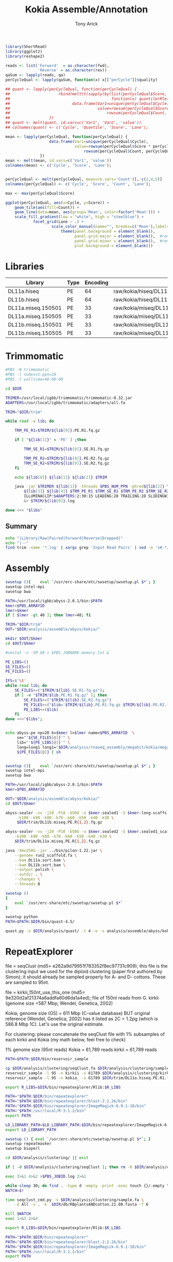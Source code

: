 #+TITLE: Kokia Assemble/Annotation
#+AUTHOR: Tony Arick
#+TODO: BAD TODO | GOOD QUEUE DONE SKIP
#+DRAWERS: HIDDEN
#+OPTIONS: d:RESULTS 
#+STARTUP: hideblocks align

#+PROPERTY:  header-args :exports results :eval never-export
#+OPTIONS: ^:nil 

#+HTML_HEAD: <link rel="stylesheet" type="text/css" href="http://www.pirilampo.org/styles/readtheorg/css/htmlize.css"/>
#+HTML_HEAD: <link rel="stylesheet" type="text/css" href="http://www.pirilampo.org/styles/readtheorg/css/readtheorg.css"/>

#+HTML_HEAD: <script src="https://ajax.googleapis.com/ajax/libs/jquery/2.1.3/jquery.min.js"></script>
#+HTML_HEAD: <script src="https://maxcdn.bootstrapcdn.com/bootstrap/3.3.4/js/bootstrap.min.js"></script>
#+HTML_HEAD: <script type="text/javascript" src="http://www.pirilampo.org/styles/lib/js/jquery.stickytableheaders.js"></script>
#+HTML_HEAD: <script type="text/javascript" src="http://www.pirilampo.org/styles/readtheorg/js/readtheorg.js"></script>

#+NAME: plotQuality
#+HEADER: :var fwd="" :var rev=""
#+BEGIN_SRC R  :results output graphics :width 1024 :height 600
  library(ShortRead)
  library(ggplot2)
  library(reshape2)

  reads <- list('Forward'  = as.character(fwd),
                'Reverse' = as.character(rev))
  qaSum <- lapply(reads, qa)
  perCycleQual <- lapply(qaSum, function(x) x[["perCycle"]]$quality)

  ## quant <- lapply(perCycleQual, function(perCycleQual) {
  ##                     rbind(melt(t(sapply(by(list(perCycleQual$Score, perCycleQual$Count), perCycleQual$Cycle,
  ##                                            function(x) quantile(Rle(x[[1]], x[[2]]), c(0.25, 0.5, 0.75))), unlist))),
  ##                           data.frame(Var1=unique(perCycleQual$Cycle), Var2='Mean',
  ##                                      value=rowsum(perCycleQual$Score * perCycleQual$Count, perCycleQual$Cycle)/
  ##                                          rowsum(perCycleQual$Count, perCycleQual$Cycle)))
  ##                 })
  ## quant <- melt(quant, id.vars=c('Var1', 'Var2', 'value'))
  ## colnames(quant) <- c('Cycle', 'Quantile', 'Score', 'Lane');

  mean <- lapply(perCycleQual, function(perCycleQual) {
                     data.frame(Var1=unique(perCycleQual$Cycle), 
                                value=rowsum(perCycleQual$Score * perCycleQual$Count, perCycleQual$Cycle)/
                                    rowsum(perCycleQual$Count, perCycleQual$Cycle))
                 })
  mean <- melt(mean, id.vars=c('Var1', 'value'))
  colnames(mean) <- c('Cycle', 'Score', 'Lane');


  perCycleQual <- melt(perCycleQual, measure.vars='Count')[,-c(2,4,5)]
  colnames(perCycleQual) <- c('Cycle', 'Score', 'Count', 'Lane');

  max <- max(perCycleQual$Score)

  ggplot(perCycleQual, aes(x=Cycle, y=Score)) +
      geom_tile(aes(fill=Count)) +
      geom_line(data=mean, aes(group='Mean', color=factor('Mean'))) +
      scale_fill_gradient(low = "white", high = "steelblue") +
              facet_grid(Lane ~ .) +
                      scale_color_manual(name="", breaks=c('Mean'),labels=c('Mean'), values=c('navy')) +
                          theme(panel.background = element_blank(), 
                                panel.grid.major = element_blank(),  #remove major-grid labels
                                panel.grid.minor = element_blank(),  #remove minor-grid labels
                                plot.background = element_blank())

#+END_SRC

#+NAME: findEncode
#+BEGIN_SRC perl :var file="" :exports none
  use strict;
  use warnings;

  my ($min, $max);
  $min = $max = chr(64);

  open(my $fh, '-|', "zcat $file");
  while(<$fh>){
      next if($.%4);
      last if($.>4000);
      
      chomp;
      ($min, $max) = (sort ($min, $max, split //))[0,-1];    
  }

  ($min, $max) = map {ord} ($min, $max);
  return '33' if($min < 64);
  return '64'
#+END_SRC

#+NAME: SRAdb :eval yes
#+BEGIN_SRC sh :var acc="SRX204794" :exports none
wget -O - "http://trace.ncbi.nlm.nih.gov/Traces/sra/sra.cgi?save=efetch&db=sra&rettype=runinfo&term=$acc" | 
  sed -e 1d -e 's/,.*//' | 
  perl -lane '{chomp; push @L, $_;}END{print join(",", @L)};'
#+END_SRC

* Libraries
#+NAME:kokia_dna
| Library            | Type | Encoding | Forward Read                                               | Reverse Read                                               |
|--------------------+------+----------+------------------------------------------------------------+------------------------------------------------------------|
| DL11a.hiseq        | PE   |       64 | raw/kokia/hiseq/DL11a/FCC78FTACXX_L1_Index_GCCAAT_1.fq.gz  | raw/kokia/hiseq/DL11a/FCC78FTACXX_L1_Index_GCCAAT_2.fq.gz  |
| DL11b.hiseq        | PE   |       64 | raw/kokia/hiseq/DL11b/FCC78FTACXX_L1_Index_CTTGTA_1.fq.gz  | raw/kokia/hiseq/DL11b/FCC78FTACXX_L1_Index_CTTGTA_2.fq.gz  |
| DL11a.miseq.150501 | PE   |       33 | raw/kokia/miseq/DL11a/150501/DL11a_S1_L001_R1_001.fastq.gz | raw/kokia/miseq/DL11a/150501/DL11a_S1_L001_R2_001.fastq.gz |
| DL11a.miseq.150505 | PE   |       33 | raw/kokia/miseq/DL11a/150505/DL11a_S1_L001_R1_001.fastq.gz | raw/kokia/miseq/DL11a/150505/DL11a_S1_L001_R2_001.fastq.gz |
| DL11b.miseq.150501 | PE   |       33 | raw/kokia/miseq/DL11b/150501/DL11b_S2_L001_R1_001.fastq.gz | raw/kokia/miseq/DL11b/150501/DL11b_S2_L001_R2_001.fastq.gz |
| DL11b.miseq.150505 | PE   |       33 | raw/kokia/miseq/DL11b/150505/DL11b_S2_L001_R1_001.fastq.gz | raw/kokia/miseq/DL11b/150505/DL11b_S2_L001_R2_001.fastq.gz |


* Trimmomatic
:PROPERTIES:
:ID:       819e5711-50d1-4e44-8200-1f8457e158af
:END:
#+BEGIN_SRC sh :shebang "#!/bin/bash" :tangle trim/trimmomatic.pbs
  #PBS -N trimmomatic
  #PBS -l nodes=1:ppn=20
  #PBS -l walltime=48:00:00
#+END_SRC
#+BEGIN_SRC sh :tangle trim/trimmomatic.pbs :var libs=libtable :var DIR=(file-name-directory buffer-file-name)
  cd $DIR

  TRIMER=/usr/local/igbb/trimmomatic/trimmomatic-0.32.jar
  ADAPTERS=/usr/local/igbb/trimmomatic/adapters/all.fa

  TRIM="$DIR/trim"

  while read -a lib; do

      TRM_PE_R1=$TRIM/${lib[0]}.PE.R1.fq.gz

      if [ "${lib[1]}" = 'PE' ] ;then 

          TRM_SE_R1=$TRIM/${lib[0]}.SE.R1.fq.gz
      
          TRM_PE_R2=$TRIM/${lib[0]}.PE.R2.fq.gz
          TRM_SE_R2=$TRIM/${lib[0]}.SE.R2.fq.gz
      fi

      echo ${lib[0]} ${lib[1]} ${lib[2]} $TRIM

      java -jar $TRIMER ${lib[1]} -threads $PBS_NUM_PPN -phred${lib[2]} \
          ${lib[3]} ${lib[4]} $TRM_PE_R1 $TRM_SE_R1 $TRM_PE_R2 $TRM_SE_R2 \
          ILLUMINACLIP:$ADAPTERS:2:30:15 LEADING:28 TRAILING:28 SLIDINGWINDOW:8:28 SLIDINGWINDOW:1:10 MINLEN:85 TOPHRED33 \
          &> $TRIM/${lib[0]}.log

  done <<< "$libs"

#+END_SRC
** Summary
#+BEGIN_SRC sh :results raw
echo "|Library|Raw|Paired|Forward|Reverse|Dropped|"
echo "|--"
find trim -name '*.log' | xargs grep 'Input Read Pairs' | sed -e 's#.*/#\|#' -e 's/\.log:[^:]*: /\|/' -e 's/ [^:)0-9]*: /\|/g'
#+END_SRC

#+RESULTS:
| Library            |       Raw | Paired             | Forward          | Reverse         | Dropped          |
|--------------------+-----------+--------------------+------------------+-----------------+------------------|
| DL11b.miseq.150501 |   4898277 | 3026355 (61.78%)   | 1069141 (21.83%) | 143027 (2.92%)  | 659754 (13.47%)  |
| DL11b.miseq.150505 |  13042878 | 6816961 (52.27%)   | 3073533 (23.56%) | 529457 (4.06%)  | 2622927 (20.11%) |
| DL11a.hiseq        | 130983519 | 107260737 (81.89%) | 9977566 (7.62%)  | 6511844 (4.97%) | 7233372 (5.52%)  |
| DL11b.hiseq        |  48127768 | 35377873 (73.51%)  | 7093947 (14.74%) | 1989253 (4.13%) | 3666695 (7.62%)  |
| DL11a.miseq.150501 |  14491831 | 9122720 (62.95%)   | 3269076 (22.56%) | 460472 (3.18%)  | 1639563 (11.31%) |
| DL11a.miseq.150505 |   7754973 | 4348676 (56.08%)   | 1773193 (22.87%) | 368852 (4.76%)  | 1264252 (16.30%) |
|--------------------+-----------+--------------------+------------------+-----------------+------------------|
| total              | 219299246 | 165953322          | 26256456         | 10002905        | 17086563         |

* Assembly

:PROPERTIES:
:ID:       b8a6f25c-bc48-44e5-9cab-23b315eb2b0c
:END:
#+HEADER: :shebang #!/bin/bash :tangle analysis/assemble/abyss/kokia/run.pbs :mkdirp yes
#+HEADER: :prologue #PBS -N Assemble_By5_Second -l nodes=1:ppn=20 -l walltime=48:00:00 -t 65,70,75,80,85,90,95,100,105,110,115,120,125,130,135,140,145,150,155,160,165,170,175,180,185,190,195,200
#+BEGIN_SRC sh :var libs=kokia_dna[,0] :var DIR=(file-name-directory buffer-file-name)
swsetup (){    eval `/usr/erc-share/etc/swsetup/swsetup.pl $*`; }
swsetup intel-mpi
swsetup bwa

PATH=/usr/local/igbb/abyss-2.0.1/bin:$PATH
kmer=$PBS_ARRAYID
lmer=$kmer
if [ $lmer -gt 40 ]; then lmer=40; fi

TRIM="$DIR/trim"
OUT="$DIR/analysis/assemble/abyss/kokia/"

mkdir $OUT/$kmer
cd $OUT/$kmer

#vmstat -n -SM 60 > $PBS_JOBNAME.memory.txt &

PE_LIBS=()
SE_FILES=()
PE_FILES=()

IFS=$'\t'
while read lib; do
    SE_FILES+=("$TRIM/${lib}.SE.R1.fq.gz");
    if [ -e "$TRIM/$lib.PE.R1.fq.gz" ]; then
        SE_FILES+=("$TRIM/${lib}.SE.R2.fq.gz")
        PE_FILES+=("$lib='$TRIM/${lib}.PE.R1.fq.gz $TRIM/${lib}.PE.R2.fq.gz'")
        PE_LIBS+=($lib)
    fi
done <<<"$libs";


echo abyss-pe np=20 k=$kmer l=$lmer name=$PBS_ARRAYID  \
     se="'${SE_FILES[@]}'" \
     lib="'${PE_LIBS[@]}'" \
     long=long1 long1="$DIR/analysis/rnaseq_assembly/megahit/kokia/megahit_out/final.contigs.fa.gz" \
     ${PE_FILES[@]} | sh 


#+END_SRC

#+HEADER: :shebang #!/bin/bash :tangle analysis/assemble/abyss/kokia/sealer.pbs :mkdirp yes
#+HEADER: :prologue #PBS -N Assemble_By5_Second -l nodes=1:ppn=20 -l walltime=48:00:00 -t 65,70,75,80,85,90,95,100,105,110,115,120,125,130,135,140,145,150,155,160,165,170,175,180,185,190,195,200
#+BEGIN_SRC sh :var libs=kokia_dna[,0] :var DIR=(file-name-directory buffer-file-name)
swsetup (){    eval `/usr/erc-share/etc/swsetup/swsetup.pl $*`; }
swsetup intel-mpi
swsetup bwa

PATH=/usr/local/igbb/abyss-2.0.1/bin:$PATH
kmer=$PBS_ARRAYID

OUT="$DIR/analysis/assemble/abyss/kokia/"
cd $OUT/$kmer

abyss-sealer -vv -j20 -P10 -b50G -o $kmer.sealed1 -S $kmer-long-scaffs.fa \
     -k100 -k90 -k80 -k70 -k60 -k50 -k40 -k30 \
     $DIR/trim/DL11b.miseq.PE.R{1,2}.fq.gz

abyss-sealer -vv -j20 -P10 -b50G -o $kmer.sealed2 -S $kmer.sealed1_scaffold.fa \
    -k100 -k90 -k80 -k70 -k60 -k50 -k40 -k30 \
    $DIR/trim/DL11a.miseq.PE.R{1,2}.fq.gz

java -Xmx250G -jar ../bin/pilon-1.22.jar \
    --genome run2_scaffold.fa \
    --bam DL11a.sort.bam \
    --bam DL11b.sort.bam \
    --output polish \
    --outdir . \
    --changes \
    --threads 8

#+END_SRC

#+HEADER: :shebang #!/bin/bash :tangle analysis/quast/kokia.sh  :mkdirp yes
#+HEADER: :prologue #PBS -N Assemble_By5_Second -l nodes=1:ppn=20 -l walltime=48:00:00 
#+BEGIN_SRC sh :var DIR=(file-name-directory buffer-file-name)
swsetup ()
{
    eval `/usr/erc-share/etc/swsetup/swsetup.pl $*`
}

swsetup python
PATH=$PATH:$DIR/bin/quast-4.5/

quast.py -o $DIR/analysis/quast/ -t 4 -e -s analysis/assemble/abyss/kokia/kokia_final_scaffolds.fa
#+END_SRC

* RepeatExplorer
:PROPERTIES:
:ID:       d20d45cc-8b77-400a-9d40-f426116009c5
:END:


file = seqClust (md5= e262a9d79951f783352f8ec97731c909); this file is the
clustering input we used for the diploid clustering (paper first authored by
Simon); it should already be sampled properly for A- and D- cottons. These are
sampled to 95nt.

file = kirkii_150nt_use_this_one (md5= 9e320d2af21374a6addfa60d6da1a4ed); file
of 150nt reads from G. kirkii (genome size =587 Mbp; Wendel, Genetica, 2002)

Kokia; genome size (GS) = 611 Mbp (C-value database) BUT original reference
(Wendel, Genetica, 2002) has it listed as 2C = 1.2pg (which is 586.8 Mbp 1C).
Let's use the original estimate.


For clustering: please concatenate the seqClust file with 1% subsamples of each
kirkii and Kokia (my math below, feel free to check)

1% genome size (95nt reads)
	Kokia = 61,789 reads
	kirkii = 61,789 reads





#+HEADER: :shebang #!/bin/bash :tangle analysis/clustering/sample.pbs :mkdirp yes
#+HEADER: :prologue #PBS -N Sample -l nodes=1:ppn=20 -l walltime=48:00:00 
#+BEGIN_SRC sh :var DIR=(file-name-directory buffer-file-name)
PATH=$PATH:$DIR/bin/reservoir_sample

cp $DIR/analysis/clustering/seqClust.fa $DIR/analysis/clustering/sample.fa
reservoir_sample -l 95 -n kirkii -s 61789 $DIR/analysis/clustering/kirkii_150nt_use_this_one.gz >> $DIR/analysis/clustering/sample.fa
reservoir_sample -l 95 -n kokia_ -s 61789 $DIR/trim/DL11a.hiseq.PE.R1.fq.gz >> $DIR/analysis/clustering/sample.fa

#+END_SRC


#+HEADER: :shebang "#!/bin/bash" :mkdirp t :tangle analysis/clustering/cluster.sh
#+HEADER: :prologue #PBS -N RepeatExplorer -l nodes=1:ppn=20 -l walltime=48:00:00 
#+BEGIN_SRC sh :var DIR=(file-name-directory buffer-file-name)
export R_LIBS=$DIR/bin/repeatexplorer/Rlib:$R_LIBS

PATH="$PATH:$DIR/bin/repeatexplorer"
PATH="$PATH:$DIR/bin/repeatexplorer/blast-2.2.26/bin"
PATH="$PATH:$DIR/bin/repeatexplorer/ImageMagick-6.9.1-10/bin"
PATH="$PATH:/usr/local/R-3.1.2/bin"
export PATH

LD_LIBRARY_PATH=$LD_LIBRARY_PATH:$DIR/bin/repeatexplorer/ImageMagick-6.9.1-10/lib/
export LD_LIBRARY_PATH

swsetup () { eval `/usr/erc-share/etc/swsetup/swsetup.pl $*`; }
swsetup repeatmasker
swsetup bioperl

cd $DIR/analysis/clustering/ || exit

if [ -d $DIR/analysis/clustering/seqClust ]; then rm -R $DIR/analysis/clustering/seqClust; fi

exec 3>&1 4>&2 >$PBS_JOBID.log 2>&1

while sleep 30; do find . -type d -empty -print -exec touch {}/.empty \;; done &
WATCH=$!

time seqclust_cmd.py -s $DIR/analysis/clustering/sample.fa \
    -d All -v . -k  $DIR/db/RBplantsANDcotton.21.08.fasta -f 6

kill $WATCH
exec 1>&3 2>&4
#+END_SRC

#+HEADER: :shebang "#!/bin/bash" :mkdirp t :tangle analysis/clustering/cluster_continue.sh
#+HEADER: :prologue #PBS -N RepeatExplorer -l nodes=1:ppn=20 -l walltime=48:00:00 
#+BEGIN_SRC sh :var DIR=(file-name-directory buffer-file-name)
export R_LIBS=$DIR/bin/repeatexplorer/Rlib:$R_LIBS

PATH="$PATH:$DIR/bin/repeatexplorer"
PATH="$PATH:$DIR/bin/repeatexplorer/blast-2.2.26/bin"
PATH="$PATH:$DIR/bin/repeatexplorer/ImageMagick-6.9.1-10/bin"
PATH="$PATH:/usr/local/R-3.1.2/bin"
export PATH

LD_LIBRARY_PATH=$LD_LIBRARY_PATH:$DIR/bin/repeatexplorer/ImageMagick-6.9.1-10/lib/
export LD_LIBRARY_PATH

swsetup () { eval `/usr/erc-share/etc/swsetup/swsetup.pl $*`; }
swsetup repeatmasker
swsetup bioperl

cd $DIR/analysis/clustering/ || exit

exec 3>&1 4>&2 >$PBS_JOBID.log 2>&1

while sleep 30; do find . -type d -empty -print -exec touch {}/.empty \;; done &
WATCH=$!

time seqclust_continue.py -s $DIR/analysis/clustering/sample.fa \
    -d None -v . -k  $DIR/db/RBplantsANDcotton.21.08.fixedDec2016.fasta -f 6


kill $WATCH
exec 1>&3 2>&4
#+END_SRC

#+BEGIN_SRC sh :var DIR=(file-name-directory buffer-file-name)
  PATH=$PATH:/usr/local/gnu/bin
  find $DIR/analysis/clustering/seqClust/clustering/clusters -name '*_domains.csv' |\
      parallel -k --tag awk "'NR!=1 {if(\$3 == \"NA\"){print \$1}else{print \$3}}'" {} '|' sort -u |\
      sed -e 's#[^\t]*/##' -e 's/_domains.csv//' | tr -d '"' | sort -n |\
      awk 'length(head)==0 {printf "Cluster\tLineage"} head != $1 {printf "\n%s\t%s", $1,$2} head==$1{printf ",%s", $2} {head=$1}' |\
      paste - $DIR/analysis/clustering/seqClust/clustering/comparativeAnalysis_table_clusters.csv \
            > $DIR/analysis/clustering/seqClust/clustering/comparative_analysis.domains.txt

  # mv $DIR/analysis/clustering/{seqClust/clustering,}
  # tar -C $DIR/analysis/clustering/ -cvzf $DIR/analysis/clustering/clusters.tar.gz clustering/ summary/ comparative_analysis.domains.txt
#+END_SRC

#+RESULTS:


#+HEADER: :shebang "#!/usr/bin/perl" :results output :tangle bin/annotate.pl
#+BEGIN_SRC perl :var DIR=(file-name-directory buffer-file-name)
use strict;
use warnings;

use Data::Dumper;

my ($cluster_file, $results_file) = qw#analysis/clustering/seqClust/clustering/RM-custom_output_tablesummary.csv file#;

open(my $cluster_fh, $cluster_file);

my $header = <$cluster_fh>;
chomp $header;
$header = [split /\t/, $header];
splice @$header, 0, 3;

while(<$cluster_fh>){
     next unless s/^hits //;
     chomp;

     my ($cluster, $length, $sum, $tmp) = split /\t/, $_, 5;
     my $repeats = {};
     @$repeats{@$header} = split /\t/, $tmp;

     print Dumper $repeats;

     my $sort_header = [sort {$repeats->{$b} <=> $repeats->{$a}} keys %$repeats];

     print($repeats->{$sort_header->[0]}/$sum, ' ', $repeats->{$sort_header->[0]}/$repeats->{$sort_header->[1]});{
          print $cluster, ' ', $sort_header->[0];
     }
     exit;
}
close($cluster_fh);

#+END_SRC

#+RESULTS:

** TE Dating
:PROPERTIES:
:ID:       f4ef8192-485a-48f6-ba53-bc56a9cda921
:END:

#+BEGIN_SRC sh :var DIR=(file-name-directory buffer-file-name)
PATH=$PATH:$DIR/bin:$DIR/bin/repeatexplorer/tgicl_linux/bin

find $DIR/analysis/clustering/seqClust/clustering/clusters/ -name reads.fas |
while read file; do
     formatdb -p F -i $file
     cat $file |
          parallel --block 100k --recstart '>' --pipe \
               mgblast -d $file -p85 -W18 -UT -X40 -KT -JF -F '"m D"' -v100000000 -b100000000 -D4 -C 55 -H30 |
        TE_dating_histogram.pl > $(dirname $file)/TE_dating.hist
done
#+END_SRC


#+HEADER: :shebang "#!/usr/local/R-3.2.3/bin/Rscript" :mkdirp t :tangle bin/TE_dating.regression.R
#+BEGIN_SRC R 
args <- commandArgs(trailingOnly = TRUE)

d<-read.table(args[1])
line<-lm(V2~V1, data=d)
quad<-lm(V2~poly(V1,2), data=d)

l <- quad
category <- 0

if(BIC(line) < BIC(quad)){
    l <- line
    if(l$coefficients[2] > 0.001){
        category <- 1
    } else if (l$coefficients[2] < 0.001 && l$coefficients[2] > -0.001)  {
        category <- 2
    } else if (l$coefficients[2] < -0.001) {
        category <- 3
    }
} else {
    opti <- d[which.max(fitted(l)),1]
    
    if(l$coefficients[3] > 0){
        category <- 4
        if(l$coefficients[2]<0){
            category <- "4*"
        }
    } else  {
        if(opti < 99) {
            category <- 5
        } else {
            category <- 6
        }

    }

}

cat(sprintf("%f\t%f\t%f\t%d\t%s\n",
            l$coefficients[1],
            l$coefficients[2],
            l$coefficients[3],
            d[which.max(fitted(l)),1],
            category))
#+END_SRC

#+HEADER: :shebang "#!/usr/local/R-3.2.3/bin/Rscript" :mkdirp t :tangle bin/TE_dating.draw.R
#+BEGIN_SRC R 

args <- commandArgs(trailingOnly = TRUE)

d<-read.table(args[1])
line<-lm(V2~V1, data=d)
quad<-lm(V2~poly(V1,2), data=d)

l <- quad

if(BIC(line) < BIC(quad)){
   l <- line
}
png(args[2])
plot(d)
lines(d$V1, fitted(l))
dev.off()
#+END_SRC

#+BEGIN_SRC sh
find $DIR/analysis/clustering/seqClust/clustering/clusters/ -name TE_dating.hist |
    sort |
    parallel -j1 --tag  ./bin/TE_dating.regression.R {} |
    sed -e 's#/TE_dating.hist##' -e 's#.*/dir_##' |
    awk 'BEGIN {print "Cluster\ta\tb\tc\tOptimum\tCategory"} 
        {print}' OFS="\t" \
        > analysis//clustering/TE_dating.txt


#+END_SRC

# Cluster cutoff graph
#+BEGIN_SRC R
library(ggplot2)

data <- read.delim("comparativeAnalysis_table_clusters_counts.csv")
data$size <- rowSums(data[,-1])
data$percent <- cumsum(data$size)/sum(data$size)

ggplot(data, aes(x=cluster, y=percent)) +
     geom_line() +
     geom_vline(xintercept=274, color='red') +
     scale_x_log10() + scale_y_log10()
ggsave('dim_returns.cutoff.png')
#+END_SRC

* RNAseq-assembly
#+NAME:rna_data
| species | forward                                               | reverse                                               |
|---------+-------------------------------------------------------+-------------------------------------------------------|
| kokia   | raw/kokia/rna/KoKia-RNAseq_L3_389.R1.clean.fastq.gz   | raw/kokia/rna/KoKia-RNAseq_L3_389.R2.clean.fastq.gz   |
| kirkii  | raw/kirkii/rna/KirKii-RNAseq_L3_388.R1.clean.fastq.gz | raw/kirkii/rna/KirKii-RNAseq_L3_388.R1.clean.fastq.gz |

** Trinity
#+COMMENT: $species is the line number of species in the rna_data table
#+HEADER: :shebang #!/bin/bash :tangle analysis/rnaseq_assembly/trinity/run.pbs :mkdirp yes
#+BEGIN_SRC sh :var DIR=(file-name-directory buffer-file-name) :var rna=rna_data
# set up PATH and get line from rna_data table
PATH=$PATH:/usr/local/igbb/trinityrnaseq-2.2.0/:/usr/local/igbb/bowtie-1.1.2/
swsetup gcc-4.9
read -a line < <(sed "${species}q;d" <<< "$rna")
echo ${line[0]}

# make and move to output directory
mkdir -p $DIR/analysis/rnaseq_assembly/trinity/${line[0]}
trinity_dir=$DIR/analysis/rnaseq_assembly/trinity/${line[0]}
cd $trinity_dir

# run Trinity
Trinity --seqType fq --max_memory 200G --left $DIR/${line[1]}  --right $DIR/${line[2]} --CPU 8
#+END_SRC

** Megahit
#+COMMENT: $species is the line number of species in the rna_data table
#+HEADER: :shebang #!/bin/bash :tangle analysis/rnaseq_assembly/megahit/run.pbs :mkdirp yes
#+BEGIN_SRC sh :var DIR=(file-name-directory buffer-file-name) :var rna=rna_data
swsetup()
  {
    eval `/usr/erc-share/etc/swsetup/swsetup.pl $*`
  }
 
# set up PATH and get line from rna_data table
PATH=$PATH:/scratch/thrash/install/megahit
swsetup gcc-4.9
read -a line < <(sed "${species}q;d" <<< "$rna")
echo ${line[0]}

mkdir -p $DIR/analysis/rnaseq_assembly/megahit/${line[0]}
cd $DIR/analysis/rnaseq_assembly/megahit/${line[0]}

megahit -t 8 -m 0.4 -1 $DIR/${line[1]} -2 $DIR/${line[2]}

#+END_SRC
* Annotation
** Methods
Several programs were used to generate input for MAKER (v2.31.6) [2] . Trinity (v2.2.0) [1] was used to create 
an RNASeq-assembly that was passed to MAKER as ESTs. The genome was filtered to remove sequences less than 1kb. 
With the filtered genome, Genemark (v4.3.3) [3] was used to generate gene predictions and BUSCO (v2) [4] was used 
to train Augustus and create a Snap model. The first pass of MAKER was run using the output from Genemark, 
the Snap model created from BUSCO's output, the Augustus [5] model trained by BUSCO, the RNASeq-assembly from Trinity 
as ESTs, and UniProt as a protein database.

After the first pass of MAKER was complete, the annotations generated by MAKER were passed to autoAug.pl, a script
included with Augustus that trains Augustus. These annotations were also used to generate a second Snap model. MAKER
was run again, replacing the Snap model and Augustus model from BUSCO with the models generated from the output of the
first pass of MAKER.

References

[1] Grabherr, M., Haas, B., Yassour, M., Levin, J., Thompson, D., Amit, I., Adiconis, X., Fan, L., Raychowdhury, R., and Zeng, Q. et al. (2011). Full-length transcriptome assembly from RNA-Seq data without a reference genome. Nature Biotechnology 29, 644-652.

[2] Holt, C., and Yandell, M. (2011). MAKER2: an annotation pipeline and genome-database management tool for second-generation genome projects. BMC Bioinformatics 12, 491.

[3] Lomsadze, A. (2005). Gene identification in novel eukaryotic genomes by self-training algorithm. Nucleic Acids Research 33, 6494-6506.

[4] Simão, F., Waterhouse, R., Ioannidis, P., Kriventseva, E., and Zdobnov, E. (2015). BUSCO: assessing genome assembly and annotation completeness with single-copy orthologs. Bioinformatics 31, 3210-3212.

[5] Stanke, M., and Waack, S. (2003). Gene prediction with a hidden Markov model and a new intron submodel. Bioinformatics 19, ii215-ii225.

** Set Up
#+NAME: genome_paths
| species | path                 |
|---------+----------------------|
| kirkii  | db/G.kirkii.v1.fasta |

| kokia | analysis/assemble/abyss/kokia/kokia_final_scaffolds.fa |




#+NAME: minimum_length
| 1000 |

** Preparation
*** Genome filtering
#+HEADER: :shebang #!/bin/bash :tangle filter.sh :mkdirp yes
#+BEGIN_SRC sh :var genomes=genome_paths :var minimum_length=minimum_length :var DIR=(file-name-directory buffer-file-name) :results output verbatim
  while read -a lib; do 
    echo $lib
    OUT_PATH=$(dirname ${lib[1]})
    awk 'BEGIN {count=1} /^>/ {print ">SEQ_"count; count++} !/^>/ {print}' $DIR/${lib[1]} > $OUT_PATH/${lib[0]}.renamed.fa
    echo "/home/maa146/bin/fasta_filter.pl $OUT_PATH/${lib[0]}.renamed.fa -length=$minimum_length > $OUT_PATH/${lib[0]}.filtered.fa" | sh
    #rm $OUT_PATH/${lib[0]}.renamed.fa
    ls -lh $OUT_PATH/${lib[0]}.filtered.fa
  done <<< "$genomes";
#+END_SRC

#+RESULTS:
: kirkii
: -rw-r----- 1 thrash igbb 512M Jun  9 13:30 db/kirkii.filtered.fa

*** Genemark
#+HEADER: :shebang #!/bin/bash :tangle analysis/annotation/genemark/run.pbs :mkdirp yes
#+HEADER: :prologue #PBS -N genemark -l nodes=1:ppn=20 -l walltime=48:00:00
#+BEGIN_SRC sh :var genomes=genome_paths :var DIR=(file-name-directory buffer-file-name) :var min_contig=minimum_length
  export PERL5LIB=$PERL5LIB:/usr/local/igbb/genemark-es-et_4.3.3/lib/perl5/ 
  read -a lib < <(sed "${species}q;d" <<< "$genomes")
  IN_PATH=$DIR/$(dirname ${lib[1]})
  mkdir -p $DIR/analysis/annotation/genemark/${lib[0]}
  cd $DIR/analysis/annotation/genemark/${lib[0]}
  /usr/local/igbb/genemark-es-et_4.3.3/gmes_petap.pl --ES --cores 4 --min_contig $min_contig --sequence $IN_PATH/${lib[0]}.filtered.fa
#+END_SRC

*** BUSCO
**** BUSCO setup
#+HEADER: :shebang #!/bin/bash :tangle analysis/annotation/busco/setup.pbs :mkdirp yes
#+BEGIN_SRC sh :var DIR=(file-name-directory buffer-file-name)
  # set up directories and symlinks
  mkdir -p $DIR/analysis/annotation/busco/augustus_setup
  cp -r /usr/local/igbb/augustus-3.2.3/config $DIR/analysis/annotation/busco/augustus_setup/
  ln -s /usr/local/igbb/augustus-3.2.3/bin $DIR/analysis/annotation/busco/augustus_setup/bin
  ln -s /usr/local/igbb/augustus-3.2.3/bin $DIR/analysis/annotation/busco/augustus_setup/src
  ln -s /usr/local/igbb/augustus-3.2.3/scripts $DIR/analysis/annotation/busco/augustus_setup/scripts  
  
  # download plant database
  mkdir $DIR/analysis/annotation/busco/db
  cd $DIR/analysis/annotation/busco/db
  wget http://busco.ezlab.org/datasets/embryophyta_odb9.tar.gz
  tar xf embryophyta_odb9.tar.gz
  rm embryophyta_odb9.tar.gz
#+END_SRC

#+RESULTS:

**** BUSCO
#+HEADER: :shebang #!/bin/bash :tangle analysis/annotation/busco/run.pbs :mkdirp yes
#+HEADER: :prologue #PBS -N busco -l nodes=1:ppn=20 -l walltime=48:00:00
#+BEGIN_SRC sh :var DIR=(file-name-directory buffer-file-name) :var genomes=genome_paths
  swsetup()
  {
    eval `/usr/erc-share/etc/swsetup/swsetup.pl $*`
  }
  swsetup python
  swsetup gcc-4.9
  swsetup boost-155

  PATH=$PATH:$DIR/analysis/annotation/busco/augustus_setup/scripts/:/usr/local/igbb/hmmer3.1b2/:/usr/local/igbb/blast-2.5.0+/bin/:/usr/local/igbb/augustus-3.2.3/bin
  export AUGUSTUS_CONFIG_PATH=$DIR/analysis/annotation/busco/augustus_setup/config
  
  read -a lib < <(sed "${species}q;d" <<< "$genomes")
  IN_PATH=$DIR/$(dirname ${lib[1]})
  cd $DIR/analysis/annotation/busco
  /usr/local/igbb/busco_v2/BUSCO.py -i $IN_PATH/${lib[0]}.filtered.fa -l $DIR/analysis/annotation/busco/db/embryophyta_odb9/ -m genome --long -c 8 -o ${lib[0]} -r -t tmp_${lib[0]}
#+END_SRC

**** copy models to augustus
#+COMMENT: copy BUSCO augustus parameters to config folder
#+HEADER: :shebang #!/bin/bash :mkdirp yes
#+BEGIN_SRC sh :var DIR=(file-name-directory buffer-file-name) :results output verbatim
  for file in $(find analysis/annotation/busco/run_*/augustus_output/retraining_parameters -type f); do
    BUSCO_PATH=$(dirname $file)
    species=$(cut -f4 -d'/' <<< $BUSCO_PATH | sed -e 's/run_//')
    mkdir $DIR/analysis/annotation/busco/augustus_setup/config/species/$species
    for augustus_output in $(ls -1 $DIR/analysis/annotation/busco/run_$species/augustus_output/retraining_parameters/); 
      do bn=$(basename $augustus_output); 
      new_name=$(echo $bn | sed -e 's/BUSCO_//;s/_[0-9]*_/_/'); 
      cp $DIR/analysis/annotation/busco/run_$species/augustus_output/retraining_parameters/$augustus_output $DIR/analysis/annotation/busco/augustus_setup/config/species/$species/$new_name; 
      cp $DIR/analysis/annotation/busco/run_$species/augustus_output/retraining_parameters/$augustus_output $DIR/analysis/annotation/busco/augustus_setup/config/species/$species/$augustus_output; 
    done
  done;
  find $DIR/analysis/annotation/busco/augustus_setup/config/species/k* -name "BUSCO*" | cut -f12 -d'/' | uniq
#+END_SRC

#+RESULTS:
: kirkii

**** make SNAP
#+COMMENT: BUSCO to SNAP
#+HEADER: :shebang #!/bin/bash :tangle analysis/annotation/busco/busco_to_snap.pbs :mkdirp yes
#+BEGIN_SRC sh :var DIR=(file-name-directory buffer-file-name) :var genomes=genome_paths :results output verbatim
  swsetup()
  {
    eval `/usr/erc-share/etc/swsetup/swsetup.pl $*`
  }
  swsetup snap
  swsetup bioperl
  cd $DIR/analysis/annotation/busco
  for file in $(find run* -maxdepth 1 -name 'short_summary*'); do
    BUSCO_PATH=$(dirname $file)
    species=$(sed -e 's/run_//' <<< $BUSCO_PATH)
    GENOME=$(grep $species <<< "$genomes" | awk '{print $2}')
    cd $BUSCO_PATH
    echo $BUSCO_PATH
    echo $species
    echo $GENOME
    mkdir -p snap
    cat augustus_output/gffs/* > $species.combined.gff
    perl /usr/local/igbb/busco_v2/scripts/gff3_to_zff.pl < $species.combined.gff > snap/$species.ann
    cd snap
    grep '^>' $species.ann | tr -d '>' > $species.seqs2keep
    perl /usr/local/igbb/busco_v2/scripts/fasta_sort.pl $species.seqs2keep < $DIR/$GENOME > $species.dna
    fathom $species.ann $species.dna -gene-stats > gene-stats.log 2>&1
    fathom $species.ann $species.dna -validate > validate.log 2>&1
    athom $species.ann $species.dna -categorize 1000 > categorize.log 2>&1
    fathom uni.ann uni.dna -export 1000 -plus > uni-plus.log 2>&1
    mkdir -p params
    cd params
    forge ../export.ann ../export.dna > ../forge.log 2>&1
    cd ..
    hmm-assembler.pl $species params/ > $species.hmm
    cd $DIR/analysis/annotation/busco
  done;
  find $DIR/analysis/annotation/busco/run*/snap -name '*.hmm' | grep -v embryophyta_odb9
#+END_SRC


#+RESULTS:
: run_kirkii
: kirkii
: db/G.kirkii.v1.fasta

** set up maker
#+COMMENT: Split a genome into pieces for annotation by MAKER
#+HEADER: :shebang #!/bin/bash :tangle analysis/annotation/split_genomes/split.sh :mkdirp yes
#+BEGIN_SRC sh :var genomes=genome_paths :var DIR=(file-name-directory buffer-file-name) :results output verbatim
  species=1
  read -a lib < <(sed "${species}q;d" <<< "$genomes")
  GENOME=$DIR/$(dirname ${lib[1]})/${lib[0]}.filtered.fa
  echo $GENOME
  reads_in_filter=$(grep -c '>' $GENOME)
  mkdir -p $DIR/analysis/annotation/split_genomes/${lib[0]}
  cd $DIR/analysis/annotation/split_genomes/${lib[0]}
  /home/maa146/bin/fasta-splitter.pl --n-parts 100 --measure all $GENOME
  num_parts=$(ls -1 $DIR/analysis/annotation/split_genomes/${lib[0]} | wc -l)
  printf "|%s|%s|%d|%d|\n" "${lib[0]}" "${lib[1]}" "$part_size" "$num_parts" >&2
#+END_SRC

#+RESULTS:
: /work/thrash/shane.kokia//analysis/assemble/abyss/kokia/kokia.filtered.fa
: /work/thrash/shane.kokia//analysis/assemble/abyss/kokia/kokia.filtered.fa: 15403 sequences, 518113172 bp => dividing into 100 parts .................................................................................................... OK
: All done, 22 seconds elapsed


#+COMMENT: Set up MAKER for a genome
#+HEADER: :shebang #!/bin/bash
#+BEGIN_SRC sh :var genomes=genome_paths :var DIR=(file-name-directory buffer-file-name)
  swsetup () 
  { 
    eval `/usr/erc-share/etc/swsetup/swsetup.pl $*`
  }
  swsetup maker
  export PERL5LIB=$PERL5LIB:/usr/local/igbb/maker/lib/perl5/  
  while read -a lib; do
    GENOME=$DIR/$(dirname ${lib[1]})/${lib[0]}.filtered.fa
    SNAP_HMM=$DIR/analysis/annotation/busco/run_${lib[0]}/snap/${lib[0]}.hmm
    GENEMARK=$DIR/analysis/annotation/genemark/${lib[0]}/output/gmhmm.mod
    PROTEINS=$DIR/db/uniprot_sprot.fasta
    ESTs=$DIR/analysis/rnaseq_assembly/trinity/${lib[0]}/trinity_out_dir/Trinity.fasta
    AUGUSTUS_CONFIG_PATH=$DIR/analysis/annotation/busco/augustus_setup/config
  
    echo $GENOME
    mkdir -p $DIR/analysis/annotation/maker/${lib[0]}/annotation_parts
    cd $DIR/analysis/annotation/maker/${lib[0]}
    pwd
    maker -CTL
    sed -i -e "s|gmhmm= #GeneMark|gmhmm=$GENEMARK #GeneMark|g" maker_opts.ctl
    sed -i -e "s|gmhmme3= #location|gmhmme3=\/usr\/local\/igbb\/genemark-es-et_4.30\/gmhmme3 #location|g" maker_exe.ctl
    sed -i -e "s|probuild= #location|probuild=\/usr\/local\/igbb\/genemark-es-et_4.30\/probuild #location|g" maker_exe.ctl
    sed -i -e "s|protein=  #protein|protein=$PROTEINS #protein|g" maker_opts.ctl
    sed -i -e "s|augustus_species=|augustus_species=${lib[0]} --AUGUSTUS_CONFIG_PATH=$AUGUSTUS_CONFIG_PATH|g" maker_opts.ctl
    sed -i -e "s|snaphmm= #SNAP|snaphmm=$SNAP_HMM #SNAP|g" maker_opts.ctl
    sed -i -e "s|est= #set|est=$ESTs #set|g" maker_opts.ctl
  done <<< "$genomes";
#+END_SRC

** maker
#+HEADER: :shebang #!/bin/bash :tangle analysis/annotation/maker/run.pbs :mkdirp yes
#+HEADER: :prologue #PBS -N maker -l walltime=48:00:00 -l nodes=1:ppn=20 -q q200p48h -r n -m a -V
#+BEGIN_SRC sh :var genomes=genome_paths :var DIR=(file-name-directory buffer-file-name)
  swsetup () 
  { 
    eval `/usr/erc-share/etc/swsetup/swsetup.pl $*`
  }
  swsetup maker 
  export PERL5LIB=$PERL5LIB:/usr/local/igbb/maker/lib/perl5/  
  if [ -z "$line" ]; then exit; fi
  read -a line_lib < <(sed "${line}q;d" <<< "$genomes")
  echo ${line_lib[0]}
  cd $DIR/analysis/annotation/maker/${line_lib[0]}
  read -a lib < <(sed -n -e "${PBS_ARRAYID}p" <<<"$(ls $DIR/analysis/annotation/split_genomes/${line_lib[0]} -1)")
  maker -fix_nucleotides -g $DIR/analysis/annotation/split_genomes/${line_lib[0]}/$lib -c 20 &> maker.${PBS_ARRAYID}.log
  cd ${line_lib[0]}".filtered.part-"$(printf "%03d" ${PBS_ARRAYID})".maker.output"
  file_name=${line_lib[0]}".filtered.part-"$(printf "%03d" ${PBS_ARRAYID})"_master_datastore_index.log"
  archive_name=${line_lib[0]}".filtered.part-"$(printf "%03d" ${PBS_ARRAYID})".maker.output.tar"
  gff3_merge -d $file_name
  fasta_merge -d $file_name
  mv *.all* ../annotation_parts
  cd ../
  tar cf $archive_name ${line_lib[0]}".filtered.part-"$(printf "%03d" ${PBS_ARRAYID})".maker.output" --remove-files
#+END_SRC
** set up gff for autoaug
#+BEGIN_SRC sh :var DIR=(file-name-directory buffer-file-name) :var autoaug_species="kokia_autoaug" :results output verbatim
swsetup()
{
  eval `/usr/erc-share/etc/swsetup/swsetup.pl $*`
}
swsetup maker
export PERL5LIB=$PERL5LIB:/usr/local/igbb/maker/lib/perl5/  
swsetup snap
cd $DIR/analysis/annotation/maker/kokia
rm merged.log
for file in $(ls -d *part*/)
do
	file_name_base=$(echo $file | rev | cut -f3- -d'.' | rev)
	file_name=$file_name_base"_master_datastore_index.log"
	awk -v OFS='\t' -v PWD="$file" '{print $1,PWD $2,$3}' $file/$file_name >> merged.log
done

gff3_merge -d merged.log
mkdir snap
cd snap
maker2zff -c 0 -e 0 ../merged.log.all.gff
fathom genome.ann genome.dna -categorize 1000
fathom -export 1000 -plus uni.ann uni.dna
forge export.ann export.dna
hmm-assembler.pl snap . > ../../maker1.snap.hmm
mkdir ../autoaug
zff2gff3.pl genome.ann | perl -plne 's/\t(\S+)$/\t\.\t$1/' >genome.gff3
mv genome.gff3 ../autoaug
cd ../autoaug
cp -r /usr/local/igbb/augustus/config ./
mkdir config/species/$autoaug_species
ln -s /usr/local/igbb/augustus/bin bin
ln -s /usr/local/igbb/augustus/bin src
ln -s /usr/local/igbb/augustus/scripts scripts
#+END_SRC

#+RESULTS:


** autoaug

#+BEGIN_SRC sh :var DIR=(file-name-directory buffer-file-name)
cd $DIR/analysis/annotation/maker/$species/autoaug
cp -r /usr/local/igbb/augustus/config ./
ln -s /usr/local/igbb/augustus/bin bin
ln -s /usr/local/igbb/augustus/bin src
#+END_SRC

#+RESULTS:

#+HEADER: :shebang #!/bin/bash :tangle analysis/annotation/maker/kokia/autoaug/train.pbs :mkdirp yes
#+HEADER: :prologue #PBS -N train_augustus -l walltime=48:00:00 -l nodes=1:ppn=20 -q q200p48h -r n -m a -V
#+BEGIN_SRC sh :var DIR=(file-name-directory buffer-file-name) :var autoaug_species="kokia"
  swsetup()
  {
    eval `/usr/erc-share/etc/swsetup/swsetup.pl $*`
  }
  swsetup boost-155
  swsetup maker
  swsetup snap
  export PERL5LIB=$PERL5LIB:/usr/local/igbb/maker/lib/perl5/ 
  cd $DIR/analysis/annotation/maker/kokia
  mkdir snap
  cd snap
  maker2zff -c 0 -e 0 ../annotation_parts/kokia.gff
  fathom genome.ann genome.dna -categorize 1000
  fathom -export 1000 -plus uni.ann uni.dna
  forge export.ann export.dna
  hmm-assembler.pl snap . > ../kokia.snap.hmm
  mkdir ../autoaug
  zff2gff3.pl genome.ann | perl -plne 's/\t(\S+)$/\t\.\t$1/' > genome.gff3
  mv genome.gff3 ../autoaug
  cd ../autoaug
  cp -r /usr/local/igbb/augustus/config ./
  mkdir config/species/$autoaug_species
  ln -s /usr/local/igbb/augustus/bin bin
  ln -s /usr/local/igbb/augustus/bin src
  export AUGUSTUS_CONFIG_PATH=$DIR/analysis/annotation/maker/kokia/autoaug/config
  scripts/autoAug.pl --genome=$DIR/analysis/assemble/abyss/kokia/kokia.filtered.fa --species=$autoaug_species --threads=20 --trainingset=genome.gff3 --singleCPU -v --useexisting
  
#+END_SRC
** set up maker 2
#+COMMENT: Set up MAKER for a genome
#+HEADER: :shebang #!/bin/bash
#+BEGIN_SRC sh :var genomes=genome_paths :var DIR=(file-name-directory buffer-file-name)
  swsetup () 
  { 
    eval `/usr/erc-share/etc/swsetup/swsetup.pl $*`
  }
  swsetup maker
  export PERL5LIB=$PERL5LIB:/usr/local/igbb/maker/lib/perl5/  
  while read -a lib; do
    GENOME=$DIR/$(dirname ${lib[1]})/${lib[0]}.filtered.fa
    SNAP_HMM=$DIR/analysis/annotation/maker/${lib[0]}/${lib[0]}.snap.hmm
    GENEMARK=$DIR/analysis/annotation/genemark/${lib[0]}/output/gmhmm.mod
    PROTEINS=$DIR/db/uniprot_sprot.fasta
    ESTs=$DIR/analysis/rnaseq_assembly/trinity/${lib[0]}/trinity_out_dir/Trinity.fasta
    AUGUSTUS_CONFIG_PATH=$DIR/analysis/annotation/maker/${lib[0]}/autoaug/config
  
    echo $GENOME
    mkdir -p $DIR/analysis/annotation/maker_2/${lib[0]}/annotation_parts
    cd $DIR/analysis/annotation/maker_2/${lib[0]}
    pwd
    maker -CTL
    sed -i -e "s|gmhmm= #GeneMark|gmhmm=$GENEMARK #GeneMark|g" maker_opts.ctl
    sed -i -e "s|gmhmme3= #location|gmhmme3=\/usr\/local\/igbb\/genemark-es-et_4.30\/gmhmme3 #location|g" maker_exe.ctl
    sed -i -e "s|probuild= #location|probuild=\/usr\/local\/igbb\/genemark-es-et_4.30\/probuild #location|g" maker_exe.ctl
    sed -i -e "s|protein=  #protein|protein=$PROTEINS #protein|g" maker_opts.ctl
    sed -i -e "s|augustus_species=|augustus_species=${lib[0]} --AUGUSTUS_CONFIG_PATH=$AUGUSTUS_CONFIG_PATH|g" maker_opts.ctl
    sed -i -e "s|snaphmm= #SNAP|snaphmm=$SNAP_HMM #SNAP|g" maker_opts.ctl
    sed -i -e "s|est= #set|est=$ESTs #set|g" maker_opts.ctl
  done <<< "$genomes";
#+END_SRC

#+RESULTS:
| /work/thrash/shane.kokia//analysis/assemble/abyss/kokia/kokia.filtered.fa |
| /work/thrash/shane.kokia/analysis/annotation/maker_2/kokia                |

** maker 2
#+HEADER: :shebang #!/bin/bash :tangle analysis/annotation/maker_2/run.pbs :mkdirp yes
#+HEADER: :prologue #PBS -N maker -l walltime=48:00:00 -l nodes=1:ppn=20 -q q200p48h -r n -m a -V
#+BEGIN_SRC sh :var genomes=genome_paths :var DIR=(file-name-directory buffer-file-name)
  swsetup () 
  { 
    eval `/usr/erc-share/etc/swsetup/swsetup.pl $*`
  }
  swsetup maker 
  export PERL5LIB=$PERL5LIB:/usr/local/igbb/maker/lib/perl5/  
  if [ -z "$line" ]; then exit; fi
  read -a line_lib < <(sed "${line}q;d" <<< "$genomes")
  echo ${line_lib[0]}
  cd $DIR/analysis/annotation/maker_2/${line_lib[0]}
  read -a lib < <(sed -n -e "${PBS_ARRAYID}p" <<<"$(ls $DIR/analysis/annotation/split_genomes/${line_lib[0]} -1)")
  maker -fix_nucleotides -g $DIR/analysis/annotation/split_genomes/${line_lib[0]}/$lib -c 20 &> maker.${PBS_ARRAYID}.log
  cd ${line_lib[0]}".filtered.part-"$(printf "%03d" ${PBS_ARRAYID})".maker.output"                                                                                                                                                                                        
  file_name=${line_lib[0]}".filtered.part-"$(printf "%03d" ${PBS_ARRAYID})"_master_datastore_index.log"                                                                                                                                                                   
  archive_name=${line_lib[0]}".filtered.part-"$(printf "%03d" ${PBS_ARRAYID})".maker.output.tar"                                                                                                                                                                          
  gff3_merge -d $file_name                                                                                                                                                                                                                                                
  fasta_merge -d $file_name                                                                                                                                                                                                                                               
  mv *.all* ../annotation_parts                                                                                                                                                                                                                                           
  cd ../ 
#+END_SRC
** produce gff/fasta
#+BEGIN_SRC sh :var DIR=(file-name-directory buffer-file-name) :var autoaug_species="kirkii_autoaug" :results output verbatim
swsetup()
{
  eval `/usr/erc-share/etc/swsetup/swsetup.pl $*`
}
swsetup maker
export PERL5LIB=$PERL5LIB:/usr/local/igbb/maker/lib/perl5/  
swsetup snap
cd $DIR/analysis/annotation/maker_2/kokia
rm merged.log
for file in $(ls -d *part*/)
do
	file_name_base=$(echo $file | rev | cut -f3- -d'.' | rev)
	file_name=$file_name_base"_master_datastore_index.log"
	awk -v OFS='\t' -v PWD="$file" '{print $1,PWD $2,$3}' $file/$file_name >> merged.log
done

gff3_merge -d merged.log
fasta_merge -d merged.log
#+END_SRC

#+RESULTS:

** AED Graph
#+COMMENT: AED graph for maker annotations
#+HEADER: :tangle analysis/annotation/annotations/aed.R :mkdirp yes
#+BEGIN_SRC R
args = commandArgs(trailingOnly=TRUE)
data <- read.table(args[1])
name <- args[2]
library(ggplot2)
ggplot(data, aes(V1))+stat_ecdf(geom="line")
ggsave(paste(name,".aed.png", sep=""))
#+END_SRC

#+COMMENT: generate AED graphs
#+HEADER: :shebang #!/bin/bash
#+BEGIN_SRC sh :var genomes=genome_paths :var DIR=(file-name-directory buffer-file-name)
  swsetup()
  {
    eval `/usr/erc-share/etc/swsetup/swsetup.pl $*`
  }
  swsetup r-3.2.1
  cd $DIR/analysis/annotation/annotations/
  for file in $(ls -1 *.gff); do
    echo $file
    awk '$2 == "maker"' $file > aed.gff
    sed -e 's/.*_eAED=//' -e 's/;.*//' aed.gff > aed.stats
    Rscript --vanilla aed.R aed.stats ${file%.*}
    #rm aed.gff
    #rm aed.stats
  done;
#+END_SRC

#+RESULTS:
: kokia.gff
